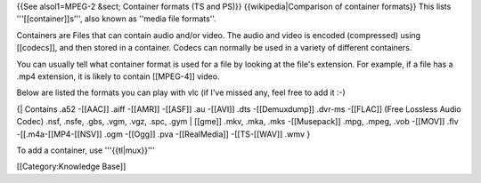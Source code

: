 {{See alsol1=MPEG-2 &sect; Container formats (TS and PS)}}
{{wikipedia|Comparison of container formats}} This lists
'''[[container]]s''', also known as ''media file formats''.

Containers are Files that can contain audio and/or video. The audio and
video is encoded (compressed) using [[codecs]], and then stored in a
container. Codecs can normally be used in a variety of different
containers.

You can usually tell what container format is used for a file by looking
at the file's extension. For example, if a file has a .mp4 extension, it
is likely to contain [[MPEG-4]] video.

Below are listed the formats you can play with vlc (if I've missed any,
feel free to add it :-)

{\| Contains .a52 -[[AAC]] .aiff -[[AMR]] -[[ASF]] .au -[[AVI]] .dts
-[[Demuxdump]] .dvr-ms -[[FLAC]] (Free Lossless Audio Codec) .nsf,
.nsfe, .gbs, .vgm, .vgz, .spc, .gym \| [[gme]] .mkv, .mka, .mks
-[[Musepack]] .mpg, .mpeg, .vob -[[MOV]] .flv -[[.m4a-[[MP4-[[NSV]] .ogm
-[[Ogg]] .pva -[[RealMedia]] -[[TS-[[WAV]] .wmv }

To add a container, use '''{{tl|mux}}'''

[[Category:Knowledge Base]]
